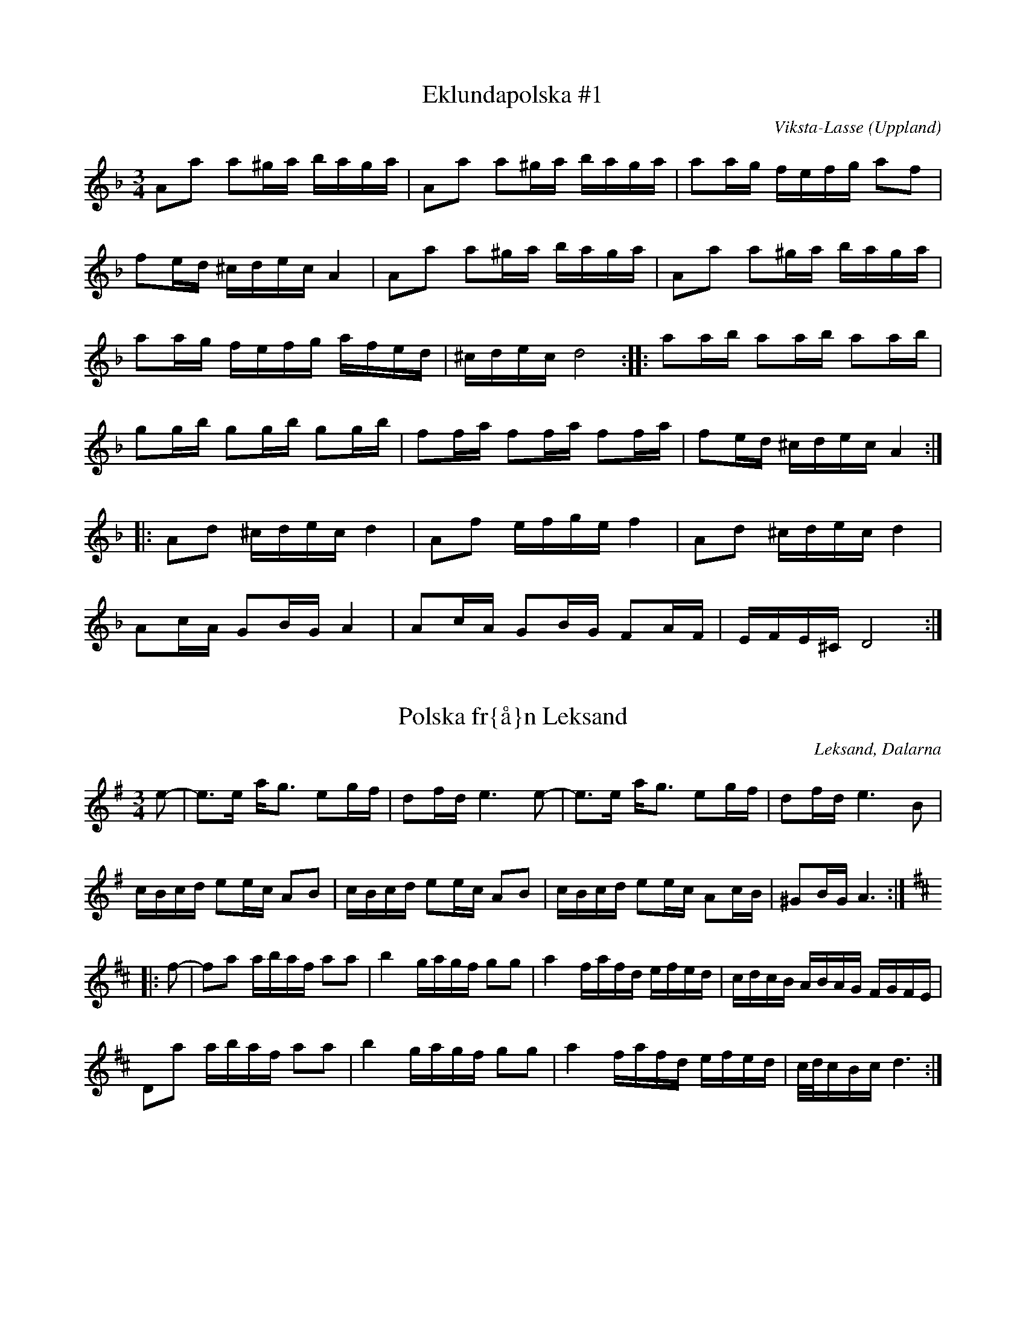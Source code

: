This file contains 43 polskas (#1 - #43).
You can find more abc tune files at http://www.norbeck.nu/abc/

These polskas are of the even rhythm type.

Last updated 1 May 2019.

(c) Copyright 2002-2019 Henrik Norbeck. This file:
- May be distributed with restrictions below.
- May not be used for commercial purposes (such as printing a tune book to sell).
- This file (or parts of it) may not be made available on a web page for
  download without permission from me.
- This copyright notice must be kept, except when e-mailing individual tunes.
- May be printed on paper for personal use.
- Questions? E-mail: henrik@norbeck.nu

Z:id:hn-jp-%X
R:polska J
M:3/4
L:1/16

X:1
T:Eklundapolska #1
R:polska J
C:Viksta-Lasse
O:Uppland
Z:id:hn-jp-1
M:3/4
L:1/16
K:Dm
A2a2 a2^ga baga | A2a2 a2^ga baga | a2ag fefg a2f2 |
f2ed ^cdec A4 | A2a2 a2^ga baga | A2a2 a2^ga baga |
a2ag fefg afed | ^cdec d8 :||: a2ab a2ab a2ab |
g2gb g2gb g2gb | f2fa f2fa f2fa | f2ed ^cdec A4 :|
|: A2d2 ^cdec d4 | A2f2 efge f4 | A2d2 ^cdec d4 |
A2cA G2BG A4 | A2cA G2BG F2AF | EFE^C D8 :| 

X:2
T:Polska fr{\aa}n Leksand
R:polska J
O:Leksand, Dalarna
Z:id:hn-jp-2
M:3/4
L:1/16
K:Ador
e2-|e3e ag3 e2gf|d2fd e6e2-|e3e ag3 e2gf|d2fd e6B2|
cBcd e2ec A2B2|cBcd e2ec A2B2|cBcd e2ec A2cB|^G2BG A6:|
K:D
|:f2-|f2a2 abaf a2a2|b4 gagf g2g2|a4 fafd efed|cdcB ABAG FGFE|
D2a2 abaf a2a2|b4 gagf g2g2|a4 fafd efed|c/d/cBc d6:|

X:3
T:Polska
R:polska J
Z:id:hn-jp-3
M:3/4
L:1/16
K:Gm
D2|G3B d4 g3b|(3aba^fa g4 d3c|B2dc AcA^F G3A|B2AG G^FAF D4|
G3B d4 g3b|(3aba^fa g4 d3c|B2dc AcA^F G2BG|D^FAF G6:|
|:c2|d3c BABc d2de|c3A =F=EFA c2cd|BcBA G^FGA B2dB|B2AG G^FAF D4|
d3c BABc d2de|c3A =F=EFA c2cd|dBBA G^FGA d3B|(3ABAG^F G6:|

X:4
T:Polska fr{\aa}n Enviken
R:polska J
O:Enviken, Dalarna
Z:id:hn-jp-4
M:3/4
L:1/16
K:Gm
A2|B3B (3ABAG^F G3B|d2d2 c2Bc d3d|g3g d2d2 B2B2|B2AG G2AG ^F4|
B3B (3ABAG^F G3B|d2d2 c2Bc d3d|g3g d2d2 B2B2|A2G^F G6:|
K:G
|:B2|d3d e2e2 f3f|g2ag f2gf e2fe|d3d e2e2 f2f2|gagB d6B2|
d3d b2b2 a2a2|c3e abaf g3B|c2Bc efed cdcA|FGAF G3B d3B|
d3d b2b2 a2a2|c3e abaf g3B|c2Bc efed cdcA|FGAF G6:|

X:5
T:Pekkos Pers br\"ollopspolska
R:polska J
H:efter Hjort Anders
O:Bingsj\"o, Dalarna
Z:id:hn-jp-5
M:3/4
L:1/16
K:Gm
d2 | {g^f}g3g d2(3cdc B3B | (3BcBAG ^FGAF D4- | D2D^F G^FGA BABc |
d2d2 dc=ec d4 | (5g^fgfg d2(3cdc B3B | (3BcBAG ^FGAF D4- |
D2D^F GFGA BABc | dcA^F G6 :||: A2 | BFDF BABd fdfd |
(3cdcAc ecAc B3B | (3BcBAB G4 B3B | (3BcBAG ^F2AF D3g | 
(5^f/g/f/g/f/g2 d3c A2Ac | BAG^F G6 :| 

X:6
T:Pekkos Pers storpolska
R:polska J
H:efter Hjort Anders Olsson
H:Bingsj\"o, Dalarna
O:Bingsj\"o, Dalarna
Z:id:hn-jp-6
M:3/4
L:1/16
K:D
D2 | F3A d2d2 fafd | cdec [A6A6]A2 | ABcd e2ce {fg}f2ef |
gagf efed c3d | efec [d6D6]D2 | F3A d2d2 {fg}f2ef |
g2g2 fgfe d3c | {cd}c2B2 [B6E6]B2 | {Bc}B2AG A2d2 {fg}f2ed | 
c3e a2a2 {cd}c3d |1  efec [d6D6] :|2  efec [d8D8] ||
|: [f3A3D3]f d2d2 f2a2 | efed cBcd e2f2 | [g4B4D4G,4] gagf efed |
cdcB ABAG FDFA | d2fd {cB}c2ec {dc}d2f2 | efed cBcd e2f2 |
[g2B2]gb abag {fg}f2ef | gagf efed {cd}c3d |1  efec [d8D8] :|
[2 efec [d6D6] |: D2 | F3A d4 {edc}d4 | [A2F2][A2F2] [A4A4] [A4A4] |
[EA,]FED [E2A,2][F2A,2] [G4G,4] | [B4G4] {Bc}B2AG [A4F4] | 
[A2D2][A2D2] [d2D2][d2D2] fgfe | d2{cd}c2 [B6E6]d2 |
cdef {gf}g2ag {fg}f2ed | cdec [d6D6] :| 

X:7
T:Pekkos Olles
R:polska J
O:Bingsj\"o, Dalarna
Z:id:hn-jp-7
M:3/4
L:1/16
K:Dm
DEFG A4 d4|A2BA G2AG F2AF|D2f2 f2ef gfed|^c2a2 age^c A4|
DEFG A4 d4|A2BA G2AG F2AF|D2f2 f2ef gfed|age^c d8:|
|:A2df a2a2 g4|A2^ce gage f3f|fafd ege^c d3e|f2ed ^c2ec A4|
A2df a2a2 g4|A2^ce gage f3f|fafd ege^c d3e|f2ed ^c2ec d4:|

X:8
T:H\"o\"ok-Olles storpolska
R:polska J
O:R\"attvik, Dalarna
Z:id:hn-jp-8
M:3/4
L:1/16
K:D
dedA FGFD E4|A3A c2e2 a4|abaf gage fgfd|efec d2dA F2A2|
d2dA FGFD E4|A3A c2e2 a4|abaf gage fgfd|efec d8:|
|:d2fe d2fe d2fe|cded cded cded|G2BA G2BA G2BA|FGAG FGAG FGAG|
F3A d2f2 f2ed|c3d e2g2 f2ed|g2bg f2af e2ed|cdec d8:|
|:ABAG F2A2 d3c|BcBA G2B2 e3f|g2bg f2af e2ed|cdec A8|
ABAG F2A2 d3c|BcBA G2B2 e3f|g2bg f2af e2ed|cdec d8:|

X:9
T:Polska efter Pekkos Per
R:polska J
H:* is a quarter tone between g and g#
O:Bingsj\"o, Dalarna
Z:id:hn-jp-9
M:3/4
L:1/16
K:Dm
f/g/f/e/f2 d2(3^cdc A4 | f/g/f/e/f2 f2ed e4 |
e2(3=B^cB ABAG ^F2AF | G2=BG BA3 A4 :| 
|: {fg}f3e fa3 "*"g/a/g/f/g2 | =c/d/c/B/c2 eg3 agfe |
[1 e2f2 (3ded(3^cdc A3e | ^ga3 (3bag(3aga a4 :|
[2 e2f2 d2(3^cdc A3c | ^cd3 d8 || 

X:10
T:Polska efter H\"o\"ok Olle
R:polska J
O:R\"attvik, Dalarna
Z:id:hn-jp-10
M:3/4
L:1/16
K:Gdor
D2 | G3A BcBA G3A | BABc {dc}d6e2 | {fefe}f3g a2(3gag e3g |
g2(3^fg^f d3c B/c/B/c/BA | G3A BcBA G3A | BABc {dc}d6e2 |
{fefe}f3g a2(3gag =e3g | g2(3^fg^f d6 :||: d2 | g2(3ag^f g4 {g}a4 |
=fgfe {fefe}f4 d4 | g2(3ag^f g2=b2 a2(3gag | e4 {fefe}f4 d3c |
BABc {dc}d4 d3f | e2^c2 {d^c}d4 d3=c | BABc d2cA ^F4 | G6 :| 

X:11
T:Gr{\aa}tl{\aa}ten
R:polska J
H:efter Hjort Anders Olsson
O:Bingsj\"o, Dalarna
Z:id:hn-jp-11
M:3/4
L:1/16
K:Ddor
[A2D2] | [d3D3]^c ABAG {FE}F2AF | E^CEC C2D2 D4 |
A2A^c {dc}d3e f2ag | f2(3fgf e6A2 | [d3D3]^c ABAG DFAF | G2BG A6A2 |
A3^c {dc}d3e {fe}f2af | {ef}e2^ce [d6D6] :||: e2 | f2ed {cB}c2c2 A3c |
B2AG A6AB | A2B2 c4 ABcd | ^fdfd {ef}e4 A4 | G3G =c2c2 A3A |
G2AG F6E2 | [D4A,4] {fe}f2gf e2fe | d2d2 {cd}^c6 c2 | d3e f2fa f3f |
gfed ^c2ec A4- | A2A^c d2de {fe}f2af | e2^ce d6 :| 

X:12
T:Polska efter Hultkl\"appen
R:polska J
O:H\"alsingland
Z:id:hn-jp-12
M:3/4
L:1/16
K:Am
A2E2 E2A2 ABcA|B2^G2 G2B2 BcdB|cBA^G ABcd e2^f^g|a2e2 e=fed cBA^G|
A2E2 E2A2 ABcA|B2^G2 G2B2 BcdB|cBA^G ABcd e2cA|E^GBG A8:|
|:e2^f^g a2fa f2d2|d2e^f =g2B2 c2d2|e2de =f2d2 e2c2|BA^GA BA^GA E4|
e2^f^g a2fa f2d2|d2e^f =g2B2 c2d2|e2de =f2d2 e2c2|BA^GA B4 A4:|

X:13
T:Nyckelharpspolska
R:polska J
H:efter Per Ferm, Delsbo
O:H\"alsingland
Z:id:hn-jp-13
M:3/4
L:1/16
K:D
A2 | A2d2 ABAG F2E2 | DEFG A2Bc d2A2 | ABcd e3f g2f2 |
g3b f2a2 e2c2 | d2a2 ^gaba A4 | A2d2 ABAG F2E2 | DEFG A2Bc d2A2 |
ABcd e3f g2f2 | g3b f2a2 e3g | fedc d6 :||: g2 | fgfe d2G2 B3A |
ABA[^GD] [A2D2][F2D2] d2cd | e2A2 c2e2 g2e2 | b2g2 agec d2g2 | 
fgfe d2G2 B3A | ABA[^GD] [A2D2][F2D2] d2cd | e2A2 c2e2 g2e2 |
bgec d6 :| 

X:14
T:Polska efter From-Olle
R:polska J
O:H\"alsingland
Z:id:hn-jp-14
M:3/4
L:1/16
K:G
d3g b4 b4 | d2Bd dcAc B2G2 | d3g g2b2 b2g2 | d2Bd dcAc B2G2 | 
D4 {cd}c3B A2G2 | F3E D2C2 B,2A,2 | G,A,B,C DEFG A2c2 | BAGF G8 :| 
|: d2BG DGBd c2B2 | c2AF DFAc B2A2 | e4 dedB c2A2 | G3B AGFE D4 | 
d2BG DGBd c2B2 | c2AF DFAc B2A2 | GABc d2e2 f2d2 | g3a/g/ fefa g4 | 
G2AB c2ed cBAG | FGAF G8 :| 

X:15
T:Trollet i Sk\"akten
R:polska J
O:H\"alsingland
Z:id:hn-jp-15
M:3/4
L:1/16
K:D
A,2DD D2D2 F2ED|E2A,2 A,2A,2 G2FE|DEFG ABcd e2f2|g2ec d2dA GFED|
A,2DD D2D2 F2ED|E2A,2 A,2A,2 G2FE|DEFG ABcd e2f2|g2ec d8:|
|:a3g fgfe dedB|A2A2 AGEG F4|a3g fgfe dedB|A2A2 AGEG F4|
DEFG F2F2 E2E2|DEFG F2F2 E4|DEFG F2F2 E2E2|DEFG F2F2 E4|
DEFG ABcd e2f2|g2ec d8:||:[a3d3][d'f] [d'4f4] [d'3f3][d'f]|
[d'2f2][c'e][c'e] [c'2e2][c'2e2] [c'3e3][c'e]|
[c'2e2][bd][bd] [b2d2][b2d2] [b2d2][b2d2]|[b3d3][ac] [a4c4] [a4c4]|
A4 g4 g4|a2gf edcB AGFE|DEFG F2F2 E2E2|DEFG F2F2 E4|DEFG F2F2 E2E2|
DEFG F2F2 E4|DEFG ABcd e2f2|g2ec d8:|

X:16
T:Polska efter Kus Nisse
R:polska J
O:H\"alsingland
Z:id:hn-jp-16
M:3/4
L:1/16
K:D
A3F DEFG AB=cA | B2G2 G2B2 Bd^cd | e3c ABcd efge | f3d d2f2 f2d2 | 
cdef gfga b2g2 | fedc [d8D8] :||: [a2A2][A2F2] [A2F2][a2A2] agfa |
[g2B2][B2G2] [B2G2][g2B2] [g4B4] | e3c ABcd efge | f3d d2f2 f2d2 | 
cdef gfga b2g2 | fedc [d8D8] :| 

X:17
T:Erik Isaks polska
R:polska J
O:H\"alsingland
Z:id:hn-jp-17
M:3/4
L:1/16
K:G
G2AB B2AB cBAB|G2AB c2Bc dcBc|d3d e2d2 f2d2|B3d g2d2 b2g2|
G2AB B2AB cBAB|G2AB c2Bc dcBc|d3d e2d2 f2d2|bafa g8:|
|:g2b2 bagf e2d2|^c2a2 afge f2d2|d2ef gfed =cBAG|FGAB AGFE DCB,A,|
G,2b2 bagf e2d2|^c2a2 afge f2d2|d2ef gfed =cBAG|AdFA G8:|

X:18
T:Loka-Britas Polska
R:polska J
O:H\"alsingland
Z:id:hn-jp-18
M:3/4
L:1/16
K:D
e2-|e2g2 g2ag f2c2|efe2 d6d2|c3d e2f^g a3c|dcdf e2ea A4|
e2g2 g2ag f2c2|efe2 d6d2|c3d e2f^g a3c|1 c2d2 d6:|2 c2d2 d8||
K:Ddor
|:ABAG E2E2 F3G|A2Ac G2B2 B2A2|ABAG E2E2 F3G|A2Ac G2B2 B2A2|
ABAG E2E2 D3F|EFED ^C2C2 A4-|A2AG E2E2 F3G|A2c2 G2B2 B2A2|
A3^c d2e2 fefg|1 a2^c2 d8:|2 a2^c2 d6||

X:19
T:Ryttarpolskan
R:polska J
H:efter Persapojkarna, Delsbo
O:H\"alsingland
Z:id:hn-jp-19
M:3/4
L:1/16
K:D
D2-|D2DD D2DD D4|f2d2 dedc c2A2|AAA2 AAA2 A4|egec d2dA GFED-|
D2DD D2DD D4|f2d2 dedc c2A2|AAA2 AAA2 A4|egec d6:|
|:A2-|A2b2 a4 e3f|g2ag f2gf e4-|e2b2 g3f e2d2|c2dc B2Bc A4-|
A2b2 a4 e3f|g2ag f2gf e4-|e2b2 g3f efed|cdec d6:|

X:20
T:N\"ackens Polska
R:polska J
H:efter Magnus Olsson, Bolln\"as
O:H\"alsingland
Z:id:hn-jp-20
M:3/4
L:1/16
K:Dm
D3F A4 ^c3d | e2ef d2de ^c2cd | e2ef ded=B =c4 | A_BAG FEFG A2F2 |
F2GF ED^CD E2A,2 | D3F A4 ^c3d | e2ef d2de ^c2cd | e2ef ded=B =c4 |
A_BAG FEFG A2F2 | ED^CE D8 :||: F3A A2c2 c3A | A2G2 AGFG A2FF |
FEFG AGAB c2A2 | A2G2 (3GAGFG A4 | F3A A2c2 c3A | A2G2 AGFG A2FF |
FEFG AGAB c2A2 | A2G2 (3GAGFG A4 | FGFE D2D2 d3A | ^cdef ed^ce d2A2 |
A_BAG FEFG A2F2 | ED^CE D8 :| 

X:21
T:Kringpolska
R:polska J
H:efter Carl Sved, Delsbo
O:H\"alsingland
Z:id:hn-jp-21
M:3/4
L:1/16
K:Am
A2^GA (3BcBAB c3B | A2c2 e2ce a4 | [e4E4] [E4A,4] c3c- |
(3cdcBA B6A2- | A2cB A2Bd c3B | {cd}c2eg {^fg}^f3e d3c |
{Bc}B3A ^G3A {Bc}B2^G2 |1  A4 Ac3 E4 :|2  A4 A6A2- || 
K:Em
A3c e4 f4 |: {a}g4 (3gagf2 g4 | {fg}f2e2 eb3 g4 |
{fg}f2e2 d4 {fg}f2d2 | e4 e2g2 [B4-F4-] | [B4F4] e4 f4 |
{a}g4 (3gagf2 g4 | {fg}f2e2 eb3 g4 | {fg}f2e2 d3e {fg}f2d2 | 
[1 e4 e4 [B4F4] | [B4F4] e4 f4 :|2  e4 e6e2- || 
K:Am
|: e2^f^g a2^f2 =g3e | d2e^f g2e2 c4 | B2A2 A4 c4 | B2A2 B6A2- |
A2cB A2Bd c3B | {cd}c2eg {^fg}^f3e d3c | {Bc}B3A ^G3A {Bc}B3^G |
[1 ^GA3 A6e2- :|2  ^GA3 A8 || 

X:22
T:Polska efter Hultkl\"appen
R:polska J
Z:id:hn-jp-22
M:3/4
L:1/16
K:Dm
A2=B^c d4 A4|(3fgfed e4 A4|fefg agfe gfed|fed^c d2A2 (3FGFED|
A2=B^c d4 A4|(3fgfed e4 A4|fefg agfe gfed|fed^c d8:|
|:a3a f2a2 f3a|bagf e2g2 e3g|agfe d2f2 a3f|gfed ^cdec A4|
a3a f2a2 f3a|bagf e2g2 e3g|agfe d2f2 a3f|gfed ^cdec A4|
A2=B^c d2f2 e2a2|fed^c d8:|

X:23
T:Riddar-Lasses l{\aa}t
R:polska J
O:H\"alsingland
Z:id:hn-jp-23
M:3/4
L:1/16
K:Dm
a4 D4 E4 | F2GF E2D^C D4 | a4 D4 E4 | F2GF E2D^C D4 |
A3^c d2e2 fefg | a2a2 ^ge^g=b a4 | a4 D4 E4 | F2GF E2D^C D4 |
a4 D4 E4 | F2GF E2D^C D4 | A3^c d2e2 fefg | a2^ce d8 :| 
|: ^f2a2 gage =c2e2 | ^f2a2 gage =c2e2 | a3g =b2g2 a2^f2 |
g^fed ^c2e^c A4 | ^f2a2 gage =c2e2 | ^f2a2 gage =c2e2 |
a3g =b2g2 a2^f2 | g^fe^c d8 :| 

X:24
T:Polska efter Bytt-Lasse
R:polska J
O:H\"alsingland
Z:id:hn-jp-24
M:3/4
L:1/16
K:Dm
A2d2 ABA^G G2A2|A2f2 efed d2^c2|^cdef g2ag f2d2|e2^c2 ABA^G B2A2|
A2d2 ABA^G G2A2|A2f2 efed d2^c2|^cdef g2ag f2d2|e2^c2 d8:|
|:A2a2 g4 e4|c=Bcd c8|cdef g2ag f2d2|e2^c2 ABA^G B2A2|
A2a2 g4 e4|c=Bcd c8|cdef g2ag f2d2|e2^c2 d8:|

X:25
T:Polska fr{\aa}n Medelpad
R:polska J
Z:id:hn-jp-25
M:3/4
L:1/16
K:Am
ABA^G A2B2 cBcd|e2eg (3^fgfed f2e2|ABA^G A2B2 cBcd|d2e2 BeB=G E4|
ABA^G A2B2 cBcd|e2eg (3^fgfed f2e2|e2ae Acea Acec|E^GBG A8:|
|:A2a2 g2a2 f2(3fgf|e2ae Acea Acec|A2Bc d2fd c2BA|A2=G2 G2e2 E4|
A2a2 g2a2 f2(3fgf|e2ae Acea Acec|A2Bc d2Bd cecA|E^GBG A8:|

X:26
T:Persapojkarnas polska
R:polska J
O:H\"alsingland
Z:id:hn-jp-26
M:3/4
L:1/16
K:Ador
A2a2 a2ba g2eg | f2ed e2c2 {Bc}B2A2 | A2a2 a2ba g2eg |
f2ed e2g2 b2g2 | f2^d2 efg2 e4 :||: e3^c A2^c2 e2fa |
g3g agfe d4 | d3B G2B2 d3e | =f2f2 gfed =c4 | c3B A2c2 e2c2 | 
BcBA ^G2A2 E4 | e3^c A2^c2 e2fa | g3g agfe d4 | d3B G2B2 d3e |
=f2f2 gfed =c4 | c3B A2c2 e2c2 | (3BcBA^G A8 :| 

X:27
T:Polska efter Nils H\"agg
R:polska J
O:H\"alsingland
Z:id:hn-jp-27
M:3/4
L:1/16
K:Gm
g2|^fgaf a2g2 {BA}B3d|f2gf e2dc d3A|{BA}B3d A2B2 G3B|AcA^F D6g2|
^fgaf a2g2 {BA}B3d|f2gf e2dc d3A|{BA}B3d A2B2 G3B|AcA^F G6:|
|:D2|D4 B6Bd|f2gf e2dc d2Bd|f2gf e2dc d3g|^fgaf a2g2 {BA}B3B|AcA^F G6:|

X:28
T:Polska fr{\aa}n Bingsj\"o
R:polska J
O:Dalarna
Z:id:hn-jp-28
M:3/4
L:1/16
K:D
D3F A2A2 d2f2 | efed cdef g4 | D3F A2A2 d2d2 | A2BA G2AG F2AF |
D3F A2A2 d2f2 | efed cdef g4 | g2gg b2gb a2g2 | egec d8 :|
|: D2FA d2d2 c4 | A2ce g2g2 f4 | d2dd b2gb a2g2 | egec d2A2 FGFE |
D2FA d2d2 c4 | A2ce g2g2 f4 | d2dd b2gb a2g2 | egec d8 :|

X:29
T:Nylandspojkarnas nerifr{\aa}n
T:Polska efter Nylands Erik
R:polska J
O:Bingsj\"o, Dalarna
Z:id:hn-jp-29
M:3/4
L:1/16
K:A
A,2CE A4 c4 | e2a2 f2ed c4 | B4 B2c2 d2dB | EGBG A2AE C2EC |
A,2CE A4 c4 | e2a2 f2ed c4 | B3c d2fd c2ec | B2AG A8 :|
|: ABcd e2ae c2ec | ABcd e2ce a4 | Adfd Adfd Adfd | Acec Acec Acec |
Adfd Adfd Adfd | Acec Acec Acec | cdcB A4 E4 | A2A2 B2AB c4 | 
B3c d2e2 f2a2 | gabg a8 :|

X:30
T:Nylandspojkarnas mitt i
T:Polska efter Nylandsgubben
R:polska J
O:Bingsj\"o, Dalarna
Z:id:hn-jp-30
M:3/4
L:1/16
K:D
|: A2FA B2B2 A4 | A2FA d2d2 A4 | B3A G2F2 E4 | a3g f2ef d4 |
A2FA B2B2 A4 | A2FA d2d2 A4 | B3A G2F2 E3D | CDEC D8 :|
|: abaf d2f2 d2f2 | abae c2e2 c2e2 | f3e d2c2 B3A | ^GABG ABAE C2E2 |
abaf d2f2 d2f2 | abae c2e2 c2e2 | f3e d2c2 B3A | ^GABG A8 :|

X:31
T:Eklundapolska #3
R:polska J
C:Viksta-Lasse
O:Uppland
Z:id:hn-hp-31
M:3/4
L:1/16
K:G
|: g2fg b2g2 d2B2 | cBcd egec A3c | B2AB cdcA BcBG | A2d2 d8 |
g2fg b2g2 d2B2 | cBcd egec A3c | B2AB cdcA BcBG | ABAF G8 :|
|: B3B c2c2 B2B2 | A2d2 d8 | B3B c2c2 B2B2 | ABAF D8 |
B3B c2c2 B2B2 | A2d2 d6B2 | G2AB cdcA BcBG | ABAF G8 :|

X:32
T:Hjortingens polska
R:polska J
H:efter Hjort Anders Olsson
O:Bingsj\"o, Dalarna
Z:id:hn-jp-32
M:3/4
L:1/16
K:A
E2 | A3B c2d/c/B c2B2 | e3c {B}A4 TE4- | E3a/b/ a2Tg2 Tf2e2 |
^defg Ta4 Tg3f | {ef}Te2^de f2df e3B |1 G2BG E4 E2 :|2 G2BG E6 ||
|: TD2 | C3E A2E2 F3=G | {=GFE}F3A B2F2 {^GA}G2TA2 |
{GF}G3B e2B2 c2Td2 | c2e2 Tf3c ^d3e | ^d2f2 b2f2 g3a |
Tg2fe ^defg Ta2A2- | A2Bc d2fe dcBA | GABG A6 :|
|: e2- | e2fe dcBA GABc | d2fd e6 e2- | e2fe dcBA GABc |
BAGA E6 :||: TD2 | C3E A2E2 F3=G | {=GFE}F3A B2F2 {^GA}G2TA2 |
{GF}G3B e2B2 c2Td2 | c2e2 Tf3c ^d3e | ^d2f2 b2f2 g3a |
Tg2fe ^defg Ta2A2- | A2Bc d2fe dcBA | GABG A6 :|

X:33
T:Getingen
R:polska J
H:efter Hans Dalfors
O:Ore, Dalarna
D:Ola B\"ackstr\"om
Z:id:hn-jp-33
M:3/4
L:1/16
K:A
=f  |: e3d cdef g2a2 | b2=c'2 a4 =g3g | =f2ed cdef =g2ag |
=f2ed f2e2 e3f | e3d cdef g2a2 | b2=c'2 a4 =g3g |
=f2ed cdef =g2ag |[1 =f2ed f2e2 e3f :|[2 =f2ed f2e2 e3d |
|: c3c d2d2 c2e2 | e3d BdBG B2A2 | c3c d2d2 c2e2 |
dcdf e6 d2 | c3c d2d2 c2e2 | e3d BdBG B2A2 |
c3c d2d2 c2e2 | dcdf e4 a3a | g2eg f2ed c2BA |
[1 GABc B2A2 A3d :|[2 GABc B2A2 A2 z2 |]

X:34
T:Polska
R:polska J
Z:id:hn-jp-34
M:3/4
L:1/16
K:A
A3c efed c2e2 | a3f d2fd e4 | A3c efed c2ec | B2AG A2ce a4 |
A3c efed c2e2 | a3f d2fd e4 | A3c efed c2ec |1 B2AG A6E2 :|2 B2AG A6ag||
|: f3d Adfd Adfd | e3c Acec Acec | d3B EGBG EGBG | AGAB cBcd e2ag |
f3d Adfd Adfd | e3c Acec Acec | d3B EGBG EGBG |1 A4 A6ag:|2 A4 A6E2 ||

X:35
T:Polska efter Ante Sundin
R:polska J
O:Medelpad
Z:id:hn-jp-35
M:3/4
L:1/16
K:A
A2zB c4 c3d/c/ | BABc d2cd B4 | ABcd e2a2 f2ed | cBAG A2AE C2E2 |
A2zB c4 c3d/c/ | BABc d2cd B4 | ABcd e2a2 f2ed | cBAG A6E2 :|
|: ABcd efec efec | A2de fafd fafd | ABcd efec efec | A2Bc d2B2 G2B2 |
A3c efec efec | A2de fafd fafd | ABcd e2a2 f2ed | cBAG A6E2 :|

X:36
T:Polska fr{\aa}n Ore
R:polska J
O:Ore, Dalarna
Z:id:hn-jp-36
M:3/4
L:1/16
K:Gm
D2|G3B d4 g3b|(3aba^fa g4 d3c|B2dc AcA^F G3A|B2AG G^FAF D4|
G3B d4 g3b|(3aba^fa g4 d3c|B2dc AcA^F G2BG|D^FAF G6:|
c2|d3c BABc d2de|c3A =F=EFA c2cd|dBBA G^FGB d3B|B2AG G^FAF D4|
d3c BABc d2de|c3A =F=EFA c2cd|dBBA G^FGB d3B|(3ABAG^F G6||
P:variant p{\aa} 2a delen
c2|d3c BABc d2de|cdcA =F=EFA c2cd|BcBA G^FGA B2dB|B2AG ^FGAF D4|
d3c BABc d2de|cdcA =F=EFA c2cd|BcBA G^FGA B2dB|(3ABAG^F G6||

X:37
T:Flinken
R:polska J
O:H\"alsingland
Z:id:hn-jp-37
M:3/4
L:1/16
K:Ddor
D3E F2FD E2EC | D2DE F2FD A3c | dcde f2fg e2ef | dcdf feec A2AF |
DCDE FAFD EGEC | DCDE FGFD A3c | dcde fega egec |1 cAAc d8 :|
[2 cAAc d6 |: fg | a3g e2eg f2fe | dcdf e2A2 a4 | abag edeg fgfe |
dcdf egec A2fg | a3g e2eg f2fe | dcdf e2A2 a4 | abag e2g2 f2df |
[1 geec d6 :|2 geec d8 ||

X:38
T:G\"oksbypolska
R:polska J
C:Eric Sahlstr\"om, Uppland
Z:id:hn-jp-38
M:3/4
L:1/16
K:Dm
F2AF E2AE D3E|FGFE DFAd f4|e3d ^cAce gece|ded^c dedA F2AF|
F2AF E2AE D3E|FGFE DFAd f4|e3d ^cAce gece|d4 d4 d4:|
|:a2a2 a2fa c'afa|a2g2 g2eg bgeg|g2f2 f2df afdf|e3d ^c2ec A4:|
F2AF E2AE D3E|FGFE DFAd f4|e3d ^cAce gece|ded^c dedA F2AF|
F2AF E2AE D3E|FGFE DFAd f4|e3d ^cAce gece|d4 d4 d4||
|:c2AF C2FA c2=Bc|d2_BF D2FB d2df|efed cdcA FAcf|agfe gfef c2AB|
c2AF C2FA c2=Bc|d2_BF D2FB d2df|efed cdcA FAcf|agfe g4 f4:|

X:39
T:Gladl{\aa}ten
R:polska J
H:efter Pekkos Helmer
O:Bingsj\"o, Dalarna
Z:id:hn-jp-39
M:3/4
L:1/16
K:A
e2 | a4 efed c3e | a4 a2ga b3g | a4 efed c3A | B4 B6 e2 | 
a4 efed c3e | a4 a2ga b3g | a4 efed c3A |1 BG3 A6 :|2 BG3 A6 c2 ||
|: d3f e3d c3A | B3A GA3 B3c | d3f e3d c3A | B4 B6 c2 | 
d3f e3d c3A | B3A GA3 B3c | d3f e3d c3e | a4 a2ga b3g | 
a4 efed c3A |1 B2AG A6 c2 :|2 B2AG A6 ||

X:40
T:Kusen
T:Polska efter Kus-Erik
R:polska J
O:H\"alsingland, Delsbo
Z:id:hn-jp-40
M:3/4
L:1/16
K:E
e2fg a2af g2ge | b2bg a2af gfed | e2fg a2af g2ge | gfed e2ge B4 |
e2fg a2af g2ge | b2bg a2af gfed | e2fg a2af g2ge |1 gfed e8 :|2 gfed e6 ||
K:A
|: f2 | e2d2 c4 c2Bc | d2c2 B6 f2 | e2d2 c4 c2Bc | d2c2 B4 B2c2 |
B2G2 A3G A2B2 | cBcd e2fg a3g | f2e2 d2fd c2ec |1 B2AG A6 :|2 B2AG A8 ||

X:41
T:Polska efter Ante Sundin
T:Polska efter Larsh\"oga Jonke
R:polska J
O:Medelpad
Z:id:hn-jp-41
M:3/4
L:1/16
K:A
efed cBcd e2fg | a2af b2bg a4 | efed cdef =g2ag | f2e^d f2e2 e4 :|
|: e2a2 B2aB c2ac | d2fa Acec B4 | B2B2 c2c2 d2d2 | c2e2 EGBG A4 |
A4 B4 c2Bc | d2ed cdef g2a2 | bagf efed cBcd | EGBG A8 :| 

X:42
T:Br\"annvinspolska efter Hultkl\"appen
R:polska J
O:H\"alsingland, Bergsj\"o
Z:id:hn-jp-42
M:3/4
L:1/16
K:A
A4 AcBc AcBc | A2A2 BABd c4 | A4 AcBc AcBc | A2A2 BABd c4 |
B4 Bdcd Bdcd | B2B2 cBce d4 | c2ce agae dcBA | cAce agae dcBA |
Adfd Acec B2e2 | E2GB B2A2 A4 :|
|: ABcd e2c2 A3c | e2e2 fedc d4 | E2GB d2BG E2GB | e2ea gfed c2B2 |
ABcd e2c2 A3c | e2e2 fedc d4 | E2GB d2BG E2GB | e2ea gfed c2B2 |
ABcd e2a2 f2ed | cBAG B2A2 A4 :|

X:43
T:L\"ordagskv\"allen
R:polska J
C:Lars Fredriksson
O:H\"alsingland
Z:id:hn-jp-43
M:3/4
L:1/16
K:Bb
f2ga b2a2 g2f2 | edcB ABcA B4 | B2Bd c2ce d2Bd | dcAc B2F2 E2D2 |
f2ga b2a2 g2f2 | edcB ABcA B4 | B2Bd c2ce d2Bd |1 dcAc B8 :|2 dcAc B6 F2 |
|: EBgB EBgB EBgB | DBfB DBfB DBfB | Fcac Fcac Fcac | Fdbd Fdbd Fdbd |
EBgB EBgB EBgB | DBfB DBfB DBfB | f2gf e2d2 c3B |1  F2Ac B6 F2 :|2  F2Ac B6 A2 ||
|: G2GA BABc d2B2 | g2fe d4 B4 | edcB ABcA B2G2 | ^FGAF G2D2 B,2G,2 |
G2GA BABc d2B2 | g2fe d4 B4 | edcB ABcA B2G2 | ^FGAF G8 :|

